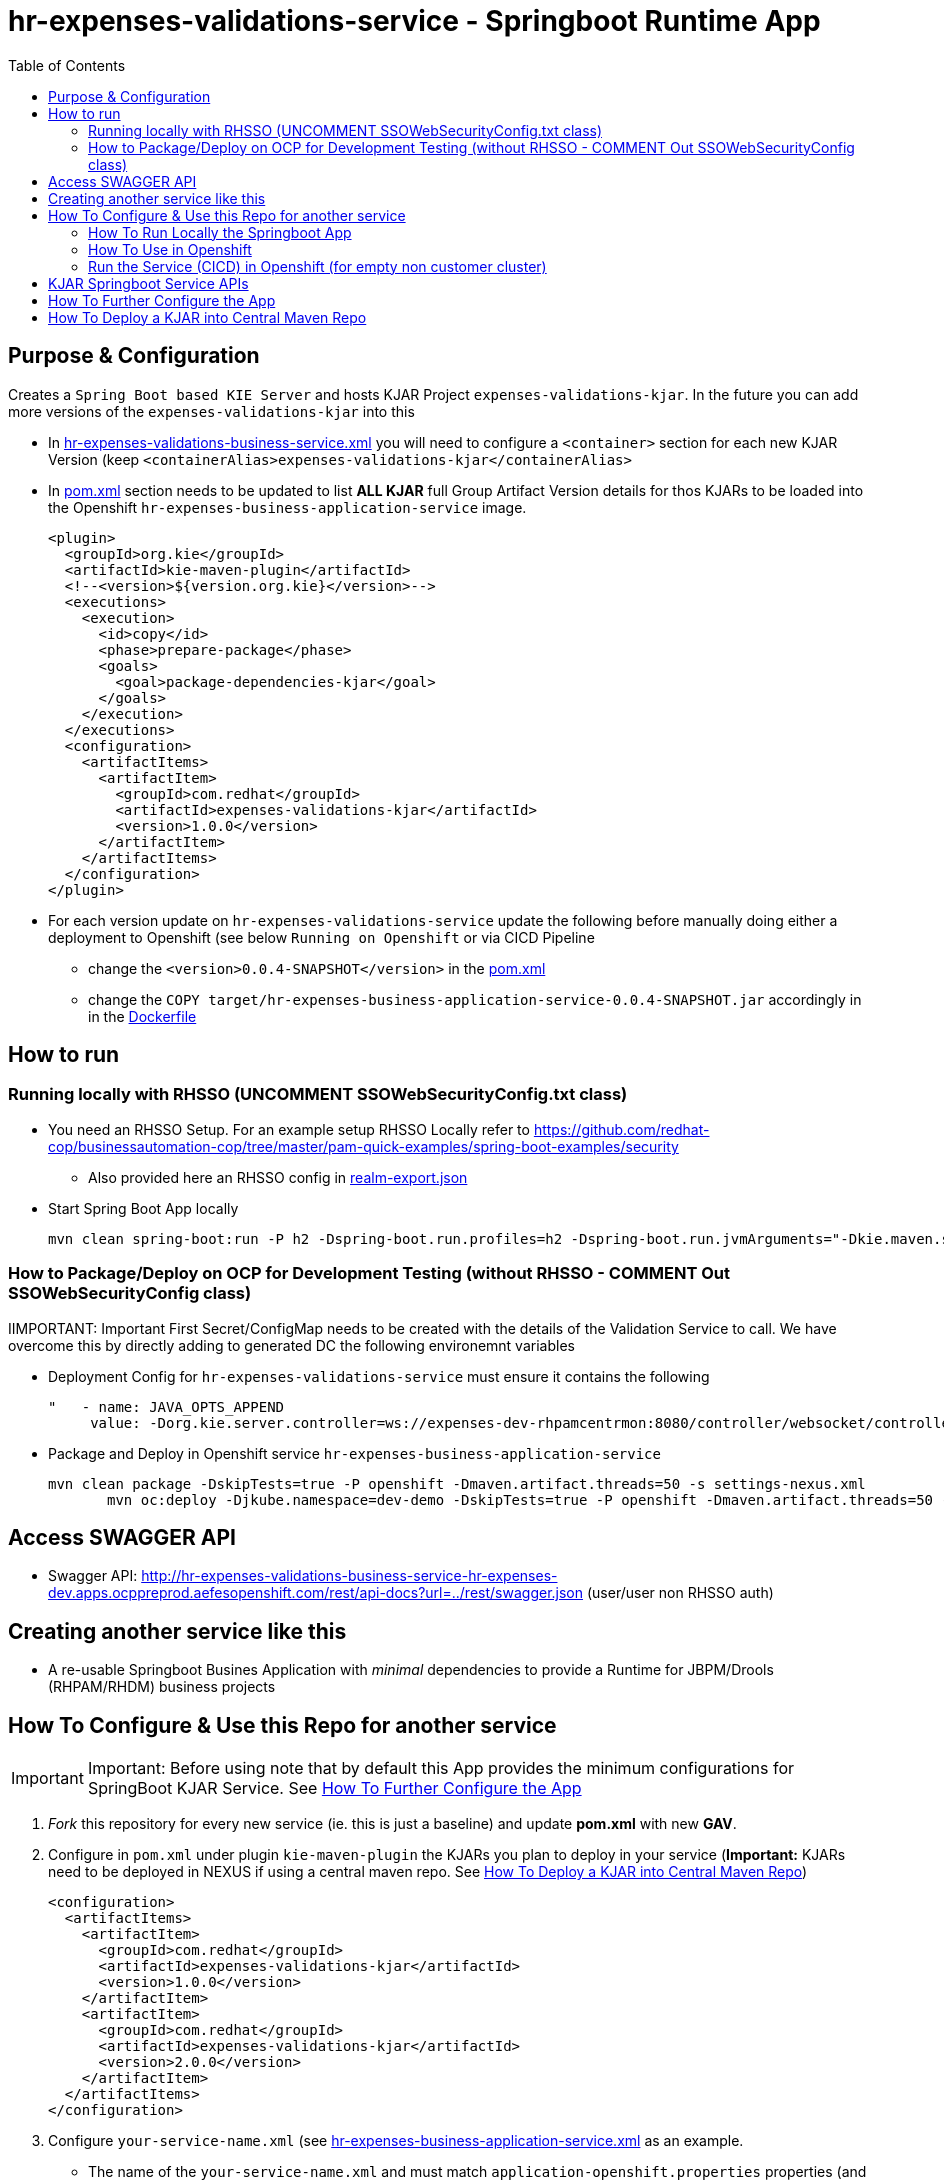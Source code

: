 = hr-expenses-validations-service -  Springboot Runtime App
:toc:


== Purpose & Configuration

Creates a `Spring Boot based KIE Server` and hosts KJAR Project `expenses-validations-kjar`. In the future you can add more versions of the `expenses-validations-kjar` into this

* In link:hr-expenses-validations-business-service.xml[hr-expenses-validations-business-service.xml] you will need to configure a `<container>` section for each new KJAR Version (keep `<containerAlias>expenses-validations-kjar</containerAlias>`
* In link:pom.xml[pom.xml] section needs to be updated to list *ALL KJAR* full Group Artifact Version details for thos KJARs to be loaded into the Openshift `hr-expenses-business-application-service` image.

      <plugin>
        <groupId>org.kie</groupId>
        <artifactId>kie-maven-plugin</artifactId>
        <!--<version>${version.org.kie}</version>-->
        <executions>
          <execution>
            <id>copy</id>
            <phase>prepare-package</phase>
            <goals>
              <goal>package-dependencies-kjar</goal>
            </goals>
          </execution>
        </executions>
        <configuration>
          <artifactItems>
            <artifactItem>
              <groupId>com.redhat</groupId>
              <artifactId>expenses-validations-kjar</artifactId>
              <version>1.0.0</version>
            </artifactItem>
          </artifactItems>
        </configuration>
      </plugin>

* For each version update on `hr-expenses-validations-service` update the following before manually doing either a deployment to Openshift (see below `Running on Openshift` or via CICD Pipeline
** change the `<version>0.0.4-SNAPSHOT</version>` in the link:pom.xml[pom.xml]
** change the `COPY target/hr-expenses-business-application-service-0.0.4-SNAPSHOT.jar` accordingly in in the link:Dockerfile[Dockerfile]

== How to run

=== Running locally with RHSSO (UNCOMMENT SSOWebSecurityConfig.txt class)
* You need an RHSSO Setup. For an example setup RHSSO Locally refer to https://github.com/redhat-cop/businessautomation-cop/tree/master/pam-quick-examples/spring-boot-examples/security
** Also provided here an RHSSO config in link:realm-export.json[realm-export.json]
* Start Spring Boot App locally

	mvn clean spring-boot:run -P h2 -Dspring-boot.run.profiles=h2 -Dspring-boot.run.jvmArguments="-Dkie.maven.settings.custom=$WORKSHOP/resources/settings-xml/settings.xml  -Dorg.kie.server.startup.strategy=LocalContainersStartupStrategy" -s $WORKSHOP/resources/settings-xml/settings.xml

=== How to Package/Deploy on OCP for Development Testing (without RHSSO - COMMENT Out SSOWebSecurityConfig class)

IIMPORTANT: Important First Secret/ConfigMap needs to be created with the details of the Validation Service to call. We have overcome this by directly adding to generated DC the following environemnt variables

* Deployment Config for `hr-expenses-validations-service` must ensure it contains the following

         "   - name: JAVA_OPTS_APPEND
              value: -Dorg.kie.server.controller=ws://expenses-dev-rhpamcentrmon:8080/controller/websocket/controller -Dorg.kie.server.controller.user=user -Dorg.kie.server.controller.pwd=user -Dorg.kie.server.controller.connect=10000 -Dorg.kie.server.location=http://hr-expenses-validations-business-service:8090/rest/server              "

* Package and Deploy in Openshift service `hr-expenses-business-application-service`

	mvn clean package -DskipTests=true -P openshift -Dmaven.artifact.threads=50 -s settings-nexus.xml
        mvn oc:deploy -Djkube.namespace=dev-demo -DskipTests=true -P openshift -Dmaven.artifact.threads=50 -s settings-nexus.xml


== Access SWAGGER API
** Swagger API:	http://hr-expenses-validations-business-service-hr-expenses-dev.apps.ocppreprod.aefesopenshift.com/rest/api-docs?url=../rest/swagger.json (user/user non RHSSO auth)


== Creating another service like this

* A re-usable Springboot Busines Application with _minimal_ dependencies to provide a Runtime for JBPM/Drools (RHPAM/RHDM) business projects


== How To Configure & Use this Repo for another service
[[anchor-1]]

IMPORTANT: Important: Before using note that by default this App provides the minimum configurations for SpringBoot KJAR Service. See xref:anchor-7[How To Further Configure the App]

1. _Fork_ this repository for every new service (ie. this is just a baseline) and update *pom.xml* with new *GAV*.
2. Configure in `pom.xml` under plugin `kie-maven-plugin` the KJARs you plan to deploy in your service (*Important:* KJARs need to be deployed in NEXUS if using a central maven repo. See xref:anchor-8[How To Deploy a KJAR into Central Maven Repo])

        <configuration>
          <artifactItems>
            <artifactItem>
              <groupId>com.redhat</groupId>
              <artifactId>expenses-validations-kjar</artifactId>
              <version>1.0.0</version>
            </artifactItem>
            <artifactItem>
              <groupId>com.redhat</groupId>
              <artifactId>expenses-validations-kjar</artifactId>
              <version>2.0.0</version>
            </artifactItem>            
          </artifactItems>
        </configuration>

3. Configure `your-service-name.xml` (see link:hr-expenses-business-application-service.xml[hr-expenses-business-application-service.xml] as an example.
* The name of the `your-service-name.xml` and must match `application-openshift.properties` properties (and in any other properties file created under src/main/resources) `kieserver.serverId`, `kieserver.Name`) 
* one *<container>* section for each KJAR above must be created in `your-service-name.xml`
3. Configure the `artifactId` and `version` based on your `pom.xml` in the `src/main/docker/Dockerfile`
4. Configure any required connection details in `application-openshift.properties` to connect to either an _external database_ 


=== How To Run Locally the Springboot App
[[anchor-2]]

2. Run the Service as local SpringBoot App and xref:anchor-6[Use the KJAR Springboot Service APIs]
* No external DB dependencies

	mvn spring-boot:run -Dspring-boot.run.profiles=h2 -Dspring-boot.run.jvmArguments="-Dkie.maven.settings.custom=settings-local-only.xml  -Dorg.kie.server.startup.strategy=LocalContainersStartupStrategy"

* use *-Dspring-boot.run.profiles=postgres* and *-P postgres* to use with an external PostgresSQL database and update *_src/main/resources/application-postgres.properties_* with DB connection details

=== How To Use in Openshift 
[[anchor-4]]


==== Run the service in K8s/Openshift cluster (jkube) - NON-CICD

first start at xref:anchor-4[How To Use in Openshift]

1. Use the *openshift* profile to *Build App*, *Build KJAR Maven Dependencies Repo*, *Build Image with Repo*, *Create resoures bc/dc*
* Build and deploy in OCP

	mvn clean package -DskipTests=true -P openshift -Dmaven.artifact.threads=50 -s settings-nexus.xml
        mvn oc:deploy -Djkube.namespace=dev-demo -DskipTests=true -P openshift -Dmaven.artifact.threads=50 -s settings-nexus.xml
* Check the created OCP resources

	oc get all -l app=<YOUR SERVICE NAME>
	oc get all -l version=<YOUR VERSION>

2.  Get to Swagger API and xref:anchor-6[Use the KJAR Springboot Service APIs]

	[ROUTE_URL]/rest/api-docs?url=../rest/server/swagger.json	(user/user)


=== Run the Service (CICD) in Openshift (for empty non customer cluster)

IMPORTANT: Important: Namespaces and other information may need to be adapted for your cluster

first start at xref:anchor-4[How To Use in Openshift]

1. OCP Secrets/ServiceAccount Setups if working on your own Cluster
* Bind *_edit_* role to *cicd-pam* group or to group which is used in the CICD Jenkins namespace to be able to *_edit_* the namespace where buildsConfigs, deploymentConfigs, builds etc. will be configured in

	oc policy add-role-to-group edit system:serviceaccounts:cicd-pam -n ${NAMESPACE_WHERE_SERVICE_WILL_BE_DEPLOYED}

* create a secret containing the `redhat.registry.io` credentials for pulling images (this can be done by OCP Infra so this task is if you manage your own server) in all namespaces to be used

	oc create secret generic imagestreamsecret --from-file=.dockerconfigjson=/home/stkousso/.docker/config.json --type=kubernetes.io/dockerconfigjson -n ${NAMESPACE_WHERE_SERVICE_WILL_BE_DEPLOYED}

* associate the `imagestreamsecret`, within the namespace which will receive the `Jenkinsfile` pipelne builds and will be required to pull images/create new images, with the relevant *_ServiceAccount_*

        oc secrets link builder imagestreamsecret --for=pull -n ${NAMESPACE_WHERE_SERVICE_WILL_BE_DEPLOYED} 
        oc secrets link builder imagestreamsecret -n ${NAMESPACE_WHERE_SERVICE_WILL_BE_DEPLOYED}

* if the pipeline will `rollout` the service to other namespaces (eg `stage-pam-pipeline`, `prod-pam-pipeline`), 
** then in the `namespace` where the Jenkins pipeline will build/deliver the generated *Service Image* and register it within the *ImageStream* (eg `dev-pam-pipeline`) add `system:image-puller` for *ServiceAccount* of the all namespaces the image will be rolled (ie. pulled by) out to:

	oc policy add-role-to-user system:image-puller system:serviceaccount:${STAGE/PROD_NAMESPACE}:default -n ${NAMESPACE_WHERE_SERVICE_WILL_BE_DEPLOYED}

	eg.
	oc policy add-role-to-user system:image-puller system:serviceaccount:stage-pam-pipeline:default -n dev-pam-pipeline
	clusterrole.rbac.authorization.k8s.io/system:image-puller added: "system:serviceaccount:stage-pam-pipeline:default

** Deployment Configs need to be created with the following command (modifying for each namespace *NAMESPACE_TO_DEPLOY* and *IMAGE_STREAM_NAMESPACE* (ie. namespace where the business app ImageStream was created in)

	oc new-app ocp-resources/business-app-deployment-template.yml   \
                    -p IMAGE_STREAM_NAMESPACE=${IMAGE_STREAM_NAMESPACE} \
                    -p IMAGE_STREAM_NAME=business-application-service   \
                    -p IMAGE_STREAM_TAG=2.2.18                          \
                    -p  NAMESPACE_TO_DEPLOY=qa-pam-pipeline             \
                    -l application=business-application-service -n qa-pam-pipeline


*** for `stage-pam-pipeline`

	oc new-app ocp-resources/business-app-deployment-template.yml \
                    -p IMAGE_STREAM_NAMESPACE=dev-pam-pipeline        \
                    -p IMAGE_STREAM_NAME=business-application-service \
                    -p IMAGE_STREAM_TAG=2.2.18                        \
                    -p  NAMESPACE_TO_DEPLOY=stage-pam-pipeline        \
                    -l application=business-application-service -n stage-pam-pipeline

*** for `prod-pam-pipeline`

	oc new-app ocp-resources/business-app-deployment-template.yml \
                    -p IMAGE_STREAM_NAMESPACE=dev-pam-pipeline        \
                    -p IMAGE_STREAM_NAME=business-application-service \
                    -p IMAGE_STREAM_TAG=2.2.18                        \
                    -p  NAMESPACE_TO_DEPLOY=prod-pam-pipeline         \
                    -l application=business-application-service -n prod-pam-pipeline


2. Add a *new* Jenkins job based on the https://github.com/skoussou/springboot-business-app/blob/master/Jenkinsfile[`Jenkinsfile`] in this repository in your Jenkins and configure the parameters at the top of the file to the correct namespaces
* *git_bussiness_app_project_repo =*  The URL to the cloned business app project
* *git_bussiness_app_project_branch =* The branch to clone from in the jenkins pipeline
* *svc_name=* name of the service
* *namespace_dev=* namespace where the build will occur
* *def namespace_acp=* rollout to this namespace after dev
* *def namespace_prd=* rollout to this namespace after stage
* *nexus_url=* NEXUS Repositories URL
* *nexus_repository=* repository where relesaes are deployed in nexus
3. Updates to `pom.xml` *version* requires updates of version in https://github.com/skoussou/springboot-business-app/blob/master/Dockerfile#L6[`Dockerfile`] version 
4. *Run New Jenkins Build*
* Check the created OCP resources

	oc get all -l app=business-application-service
	oc get all -l version=2.2.15

3.  Get to Swagger API and xref:anchor-6[Use the KJAR Springboot Service APIs]

	[ROUTE_URL]/rest/api-docs?url=../rest/server/swagger.json	(user/user)

[[anchor-6]]
== KJAR Springboot Service APIs
* Get Containers List

	curl -u 'user:user' -X GET --header 'Accept: application/json' 'http://127.0.0.1:8090/rest/server/containers'
	curl -u 'user:user' -X GET --header 'Accept: application/json' 'http://business-application-service-dev-pam.apps.cluster-workshop-d20a.workshop-d20a.example.opentlc.com/rest/server/containers'

* Find Process IDs in KIEContainer

	curl -k -u user:user -X GET "http://127.0.0.1:8090/rest/server/containers/retail/processes/" -H "accept: application/json"
	curl -k -u user:user -X GET "http://business-application-service-dev-pam.apps.cluster-workshop-d20a.workshop-d20a.example.opentlc.com/rest/server/containers/{ALIAS or CONTAINERID}/processes/" -H "accept: application/json"

* Find Process Details(eg. process Variables) based on Process ID

	curl -k -u user:user -X GET "http://127.0.0.1:8090/rest/server/containers/retail/processes/definitions/my-process" -H "accept: application/json"
	curl -k -u user:user -X GET "http://business-application-service-dev-pam.apps.cluster-workshop-d20a.workshop-d20a.example.opentlc.com/rest/server/containers/containers/{ALIAS or CONTAINERID}/processes/definitions/{ProcessID}" -H "accept: application/json"

* Start Process

	curl -u 'user:user' -X POST --header 'Content-Type: application/json' --header 'Accept: application/json' -d '{}' 'http://127.0.0.1:8090/rest/server/containers/{ALIAS or CONTAINERID}/processes/{ProcessID}/instances'
	eg. curl -u 'user:user' -X POST --header 'Content-Type: application/json' --header 'Accept: application/json' -d '{}' 'http://127.0.0.1:8090/rest/server/containers/retail/processes/my-process/instances'
	curl -u 'user:user' -X POST --header 'Content-Type: application/json' --header 'Accept: application/json' -d '{}' 'http://business-application-service-dev-pam.apps.cluster-workshop-d20a.workshop-d20a.example.opentlc.com/rest/server/containers/basic-kjar-2.0.0/processes/my-process/instances'

* Retrieve instances of processes in KIEContainer (status 1=Active, 2=Completed, 3=Error)

	curl -u 'user:user' -X GET  "http://127.0.0.1:8090/rest/server/containers/example-retail-credit-kjar-1.0.0/processes/instances?status=2&page=0&pageSize=10&sortOrder=true" -H "accept: application/json" -H "content-type: application/json"
	curl -k -u user:user -X GET "http://business-application-service-dev-pam.apps.cluster-workshop-d20a.workshop-d20a.example.opentlc.com/rest/server/containers/{CONTAINER_ID}/processes/instances?status=2&page=0&pageSize=10&sortOrder=true" -H "accept: application/json" -H "content-type: application/json"



[[anchor-7]]
== How To Further Configure the App

1. Security (Adding Users/External Security)
2. Database
3. Timers
4. APIs


== How To Deploy a KJAR into Central Maven Repo
[[anchor-8]]
* See example at: https://github.com/skoussou/basic-kjar/blob/b4a11571cc099203ecfd0cf08b11f6957c56842d/pom.xml#L9[Basic KJAR distributionManagement]
* With https://github.com/skoussou/basic-kjar/blob/b4a11571cc099203ecfd0cf08b11f6957c56842d/settings.xml#L12[server configs in settings.xml matching the distributionManagement ids] execute:

	mvn clean deploy -s settings.xml



